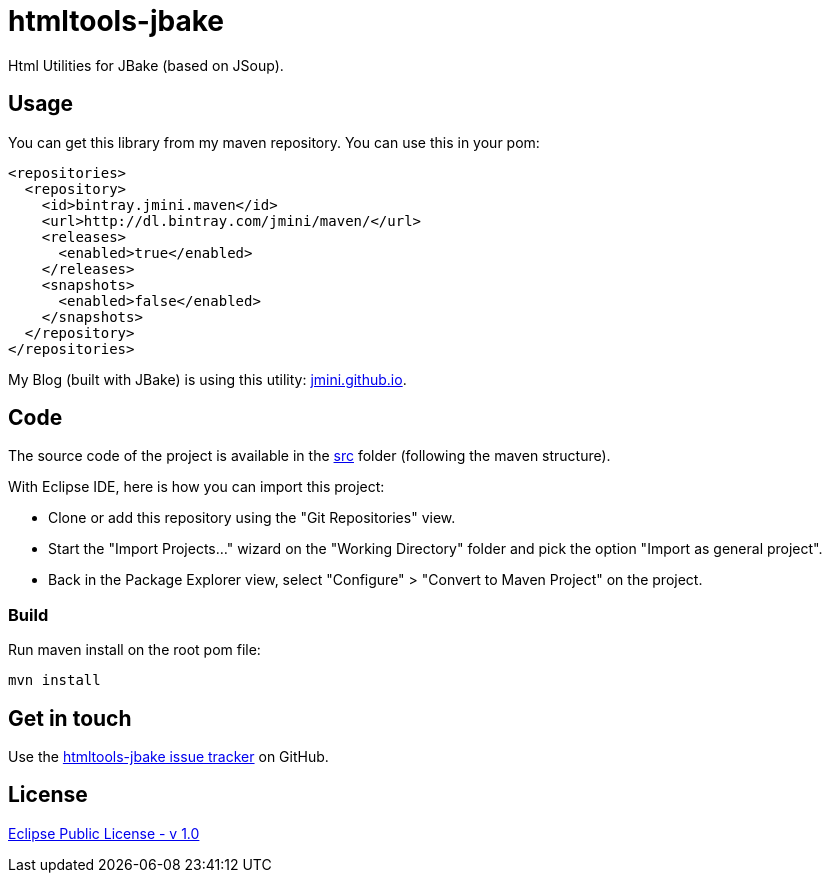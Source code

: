 :issues: https://github.com/jmini/htmltools-jbake/issues
:license: http://www.eclipse.org/legal/epl-v10.html

= htmltools-jbake

Html Utilities for JBake (based on JSoup).

== Usage

You can get this library from my maven repository. You can use this in your pom:

[source,xml]
----
<repositories>
  <repository>
    <id>bintray.jmini.maven</id>
    <url>http://dl.bintray.com/jmini/maven/</url>
    <releases>
      <enabled>true</enabled>
    </releases>
    <snapshots>
      <enabled>false</enabled>
    </snapshots>
  </repository>
</repositories>
----

My Blog (built with JBake) is using this utility: link:http://github.com/jmini/jmini.github.io/[jmini.github.io].

== Code

The source code of the project is available in the link:src/[src] folder (following the maven structure).

With Eclipse IDE, here is how you can import this project:

* Clone or add this repository using the "Git Repositories" view.
* Start the "Import Projects..." wizard on the "Working Directory" folder and pick the option "Import as general project".
* Back in the Package Explorer view, select "Configure" > "Convert to Maven Project" on the project.

=== Build

Run maven install on the root pom file:

  mvn install

== Get in touch

Use the link:{issues}[htmltools-jbake issue tracker] on GitHub.

== License

link:{license}[Eclipse Public License - v 1.0]
